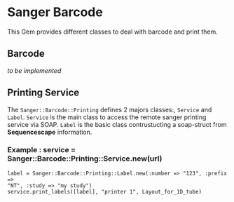 * Sanger Barcode
This Gem provides different classes to deal with barcode and print them.

** Barcode
/to be implemented/
** Printing Service
The =Sanger::Barcode::Printing= defines 2 majors classes:, =Service= and 
=Label=.
=Service= is the main class to access the remote sanger printing service via 
SOAP.
=Label= is the basic class contrustucting a soap-struct from *Sequencescape* 
information.

*** Example : service = Sanger::Barcode::Printing::Service.new(url)
: label = Sanger::Barcode::Printing::Label.new(:number => "123", :prefix => 
: "NT", :study => "my study")
: service.print_labels([label], "printer 1", Layout_for_1D_tube) 
